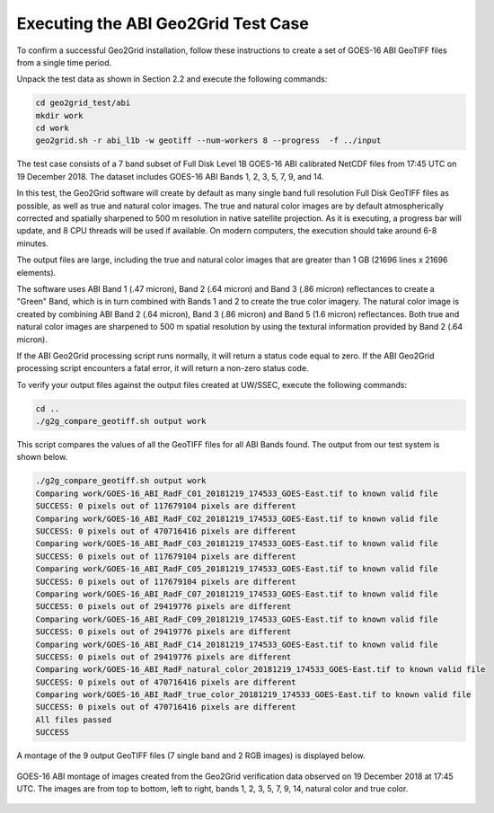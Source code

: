 Executing the ABI Geo2Grid Test Case
------------------------------------

To confirm a successful Geo2Grid installation, follow these 
instructions to create a set of GOES-16 ABI GeoTIFF files from
a single time period.

Unpack the test data as shown in Section 2.2 and 
execute the following commands:

.. code-block:: bash

    cd geo2grid_test/abi
    mkdir work
    cd work
    geo2grid.sh -r abi_l1b -w geotiff --num-workers 8 --progress  -f ../input

The test case consists of a 7 band subset of Full Disk Level 1B 
GOES-16 ABI calibrated NetCDF files from 17:45 UTC on 19 December 2018.  
The dataset includes GOES-16 ABI Bands 1, 2, 3, 5, 7, 9, and 14.  

In this test, the Geo2Grid software will create by default as many
single band full resolution Full Disk GeoTIFF files as possible, as 
well as true and natural color images. The true and natural color 
images are by default atmospherically corrected and spatially 
sharpened to 500 m resolution in native satellite 
projection.  As it is executing, a progress bar will update, and 
8 CPU threads will be used if available. On modern computers, the 
execution should take around 6-8 minutes.  

The output files are large, including the true and natural color
images that are greater than 1 GB (21696 lines x 21696 elements).

The software uses ABI Band 1 (.47 micron), Band 2 (.64 micron) and
Band 3 (.86 micron) reflectances to create a "Green" Band, which is
in turn combined with Bands 1 and 2 to create the true color imagery.
The natural color image is created by combining ABI Band 2 (.64 micron),
Band 3 (.86 micron) and Band 5 (1.6 micron) reflectances.  Both
true and natural color images are sharpened to 500 m spatial
resolution by using the textural information provided by Band 2 (.64 
micron).  

If the ABI Geo2Grid processing script runs normally, it will return
a status code equal to zero. If the ABI Geo2Grid processing script
encounters a fatal error, it will return a non-zero status code.

To verify your output files against the output files created at 
UW/SSEC, execute the following commands:

.. code-block:: bash

    cd ..
    ./g2g_compare_geotiff.sh output work

This script compares the values of all the GeoTIFF files for all 
ABI Bands found. The output from our test system is shown below. 

.. code-block:: bash

    ./g2g_compare_geotiff.sh output work
    Comparing work/GOES-16_ABI_RadF_C01_20181219_174533_GOES-East.tif to known valid file
    SUCCESS: 0 pixels out of 117679104 pixels are different
    Comparing work/GOES-16_ABI_RadF_C02_20181219_174533_GOES-East.tif to known valid file
    SUCCESS: 0 pixels out of 470716416 pixels are different
    Comparing work/GOES-16_ABI_RadF_C03_20181219_174533_GOES-East.tif to known valid file
    SUCCESS: 0 pixels out of 117679104 pixels are different
    Comparing work/GOES-16_ABI_RadF_C05_20181219_174533_GOES-East.tif to known valid file
    SUCCESS: 0 pixels out of 117679104 pixels are different
    Comparing work/GOES-16_ABI_RadF_C07_20181219_174533_GOES-East.tif to known valid file
    SUCCESS: 0 pixels out of 29419776 pixels are different
    Comparing work/GOES-16_ABI_RadF_C09_20181219_174533_GOES-East.tif to known valid file
    SUCCESS: 0 pixels out of 29419776 pixels are different
    Comparing work/GOES-16_ABI_RadF_C14_20181219_174533_GOES-East.tif to known valid file
    SUCCESS: 0 pixels out of 29419776 pixels are different
    Comparing work/GOES-16_ABI_RadF_natural_color_20181219_174533_GOES-East.tif to known valid file
    SUCCESS: 0 pixels out of 470716416 pixels are different
    Comparing work/GOES-16_ABI_RadF_true_color_20181219_174533_GOES-East.tif to known valid file
    SUCCESS: 0 pixels out of 470716416 pixels are different
    All files passed
    SUCCESS

A montage of the 9 output GeoTIFF files (7 single band and 2 RGB images) 
is displayed below.

.. figure:: ../_static/example_images/abi_20181219_1745_montage.jpg
    :width: 100%
    :align: center

    GOES-16 ABI montage of images created from the Geo2Grid verification
    data observed on 19 December 2018 at 17:45 UTC. The images are 
    from top to bottom, left to right, bands 1, 2, 3, 5, 7, 9, 14, 
    natural color and true color.







